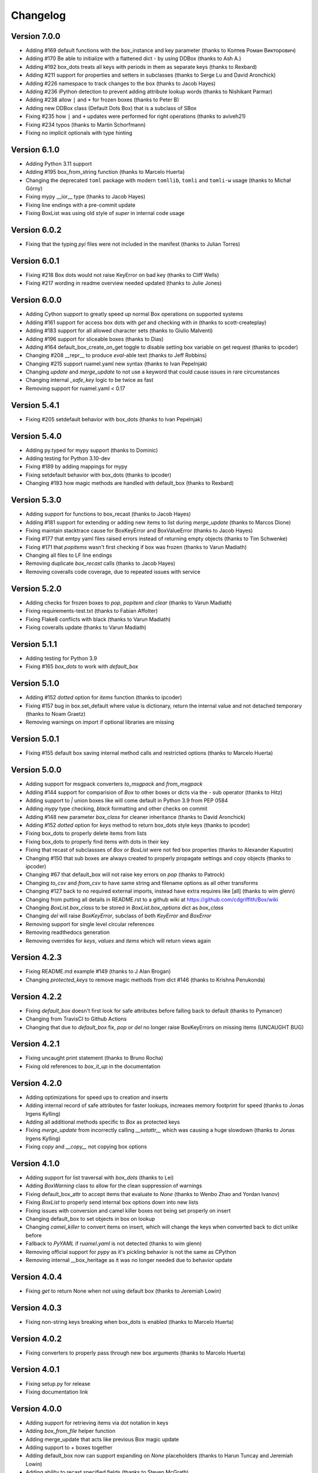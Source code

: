 Changelog
=========

Version 7.0.0
-------------

* Adding #169 default functions with the box_instance and key parameter (thanks to Коптев Роман Викторович)
* Adding #170 Be able to initialize with a flattened dict - by using DDBox (thanks to Ash A.)
* Adding #192 box_dots treats all keys with periods in them as separate keys (thanks to Rexbard)
* Adding #211 support for properties and setters in subclasses (thanks to Serge Lu and David Aronchick)
* Adding #226 namespace to track changes to the box (thanks to Jacob Hayes)
* Adding #236 iPython detection to prevent adding attribute lookup words (thanks to Nishikant Parmar)
* Adding #238 allow ``|`` and ``+`` for frozen boxes (thanks to Peter B)
* Adding new DDBox class (Default Dots Box) that is a subclass of SBox
* Fixing #235 how ``|`` and ``+`` updates were performed for right operations (thanks to aviveh21)
* Fixing #234 typos (thanks to Martin Schorfmann)
* Fixing no implicit optionals with type hinting

Version 6.1.0
-------------

* Adding Python 3.11 support
* Adding #195 box_from_string function (thanks to Marcelo Huerta)
* Changing the deprecated ``toml`` package with modern ``tomllib``, ``tomli`` and ``tomli-w`` usage (thanks to Michał Górny)
* Fixing mypy __ior__ type (thanks to Jacob Hayes)
* Fixing line endings with a pre-commit update
* Fixing BoxList was using old style of `super` in internal code usage

Version 6.0.2
-------------

* Fixing that the typing `pyi` files were not included in the manifest (thanks to Julian Torres)

Version 6.0.1
-------------

* Fixing #218 Box dots would not raise KeyError on bad key (thanks to Cliff Wells)
* Fixing #217 wording in readme overview needed updated (thanks to Julie Jones)

Version 6.0.0
-------------

* Adding Cython support to greatly speed up normal Box operations on supported systems
* Adding #161 support for access box dots with `get` and checking with `in` (thanks to scott-createplay)
* Adding #183 support for all allowed character sets (thanks to Giulio Malventi)
* Adding #196 support for sliceable boxes (thanks to Dias)
* Adding #164 default_box_create_on_get toggle to disable setting box variable on get request (thanks to ipcoder)
* Changing #208 __repr__ to produce `eval`-able text (thanks to Jeff Robbins)
* Changing #215 support ruamel.yaml new syntax (thanks to Ivan Pepelnjak)
* Changing `update` and `merge_update` to not use a keyword that could cause issues in rare circumstances
* Changing internal `_safe_key` logic to be twice as fast
* Removing support for ruamel.yaml < 0.17

Version 5.4.1
-------------

* Fixing #205 setdefault behavior with box_dots (thanks to  Ivan Pepelnjak)

Version 5.4.0
-------------

* Adding py.typed for mypy support (thanks to Dominic)
* Adding testing for Python 3.10-dev
* Fixing #189 by adding mappings for mypy
* Fixing setdefault behavior with box_dots (thanks to ipcoder)
* Changing #193 how magic methods are handled with default_box (thanks to Rexbard)


Version 5.3.0
-------------

* Adding support for functions to box_recast (thanks to Jacob Hayes)
* Adding #181 support for extending or adding new items to list during `merge_update`  (thanks to Marcos Dione)
* Fixing maintain stacktrace cause for BoxKeyError and BoxValueError (thanks to Jacob Hayes)
* Fixing #177 that emtpy yaml files raised errors instead of returning empty objects (thanks to Tim Schwenke)
* Fixing #171 that `popitems` wasn't first checking if box was frozen (thanks to Varun Madiath)
* Changing all files to LF line endings
* Removing duplicate `box_recast` calls (thanks to Jacob Hayes)
* Removing coveralls code coverage, due to repeated issues with service

Version 5.2.0
-------------

* Adding checks for frozen boxes to `pop`, `popitem` and `clear` (thanks to Varun Madiath)
* Fixing requirements-test.txt (thanks to Fabian Affolter)
* Fixing Flake8 conflicts with black (thanks to Varun Madiath)
* Fixing coveralls update (thanks to Varun Madiath)

Version 5.1.1
-------------

* Adding testing for Python 3.9
* Fixing #165 `box_dots` to work with `default_box`

Version 5.1.0
-------------

* Adding #152 `dotted` option for `items` function (thanks to ipcoder)
* Fixing #157 bug in box.set_default where value is dictionary, return the internal value and not detached temporary (thanks to Noam Graetz)
* Removing warnings on import if optional libraries are missing

Version 5.0.1
-------------

* Fixing #155 default box saving internal method calls and restricted options (thanks to Marcelo Huerta)

Version 5.0.0
-------------

* Adding support for msgpack converters `to_msgpack` and `from_msgpack`
* Adding #144 support for comparision of `Box` to other boxes or dicts via the `-` sub operator (thanks to Hitz)
* Adding support to `|` union boxes like will come default in Python 3.9 from PEP 0584
* Adding `mypy` type checking, `black` formatting and other checks on commit
* Adding #148 new parameter `box_class` for cleaner inheritance (thanks to David Aronchick)
* Adding #152 `dotted` option for `keys` method to return box_dots style keys (thanks to ipcoder)
* Fixing box_dots to properly delete items from lists
* Fixing box_dots to properly find items with dots in their key
* Fixing that recast of subclassses of `Box` or `BoxList` were not fed box properties (thanks to Alexander Kapustin)
* Changing #150 that sub boxes are always created to properly propagate settings and copy objects (thanks to ipcoder)
* Changing #67 that default_box will not raise key errors on `pop` (thanks to Patrock)
* Changing `to_csv` and `from_csv` to have same string and filename options as all other transforms
* Changing #127 back to no required external imports, instead have extra requires like [all] (thanks to wim glenn)
* Changing from putting all details in README.rst to a github wiki at https://github.com/cdgriffith/Box/wiki
* Changing `BoxList.box_class` to be stored in `BoxList.box_options` dict as `box_class`
* Changing `del` will raise `BoxKeyError`, subclass of both `KeyError` and `BoxError`
* Removing support for single level circular references
* Removing readthedocs generation
* Removing overrides for `keys`, `values` and `items` which will return views again

Version 4.2.3
-------------

* Fixing README.md example #149 (thanks to J Alan Brogan)
* Changing `protected_keys` to remove magic methods from dict #146 (thanks to Krishna Penukonda)

Version 4.2.2
-------------

* Fixing `default_box` doesn't first look for safe attributes before falling back to default (thanks to Pymancer)
* Changing from TravisCI to Github Actions
* Changing that due to `default_box` fix, `pop` or `del` no longer raise BoxKeyErrors on missing items (UNCAUGHT BUG)

Version 4.2.1
-------------

* Fixing uncaught print statement (thanks to Bruno Rocha)
* Fixing old references to `box_it_up` in the documentation


Version 4.2.0
-------------

* Adding optimizations for speed ups to creation and inserts
* Adding internal record of safe attributes for faster lookups, increases memory footprint for speed (thanks to Jonas Irgens Kylling)
* Adding all additional methods specific to `Box` as protected keys
* Fixing `merge_update` from incorrectly calling `__setattr__` which was causing a huge slowdown (thanks to Jonas Irgens Kylling)
* Fixing `copy` and `__copy__` not copying box options


Version 4.1.0
-------------

* Adding support for list traversal with `box_dots` (thanks to Lei)
* Adding `BoxWarning` class to allow for the clean suppression of warnings
* Fixing default_box_attr to accept items that evaluate to `None` (thanks to Wenbo Zhao and Yordan Ivanov)
* Fixing `BoxList` to properly send internal box options down into new lists
* Fixing issues with conversion and camel killer boxes not being set properly on insert
* Changing default_box to set objects in box on lookup
* Changing `camel_killer` to convert items on insert, which will change the keys when converted back to dict unlike before
* Fallback to `PyYAML` if `ruamel.yaml` is not detected (thanks to wim glenn)
* Removing official support for `pypy` as it's pickling behavior is not the same as CPython
* Removing internal __box_heritage as it was no longer needed due to behavior update

Version 4.0.4
-------------

* Fixing `get` to return None when not using default box (thanks to Jeremiah Lowin)

Version 4.0.3
-------------

* Fixing non-string keys breaking when box_dots is enabled (thanks to Marcelo Huerta)

Version 4.0.2
-------------

* Fixing converters to properly pass through new box arguments (thanks to Marcelo Huerta)

Version 4.0.1
-------------

* Fixing setup.py for release
* Fixing documentation link

Version 4.0.0
-------------

* Adding support for retrieving items via dot notation in keys
* Adding `box_from_file` helper function
* Adding merge_update that acts like previous Box magic update
* Adding support to `+` boxes together
* Adding default_box now can support expanding on `None` placeholders (thanks to Harun Tuncay and Jeremiah Lowin)
* Adding ability to recast specified fields (thanks to Steven McGrath)
* Adding to_csv and from_csv capability for BoxList objects (thanks to Jiuli Gao)
* Changing layout of project to be more object specific
* Changing update to act like normal dict update
* Changing to 120 line character limit
* Changing how `safe_attr` handles unsafe characters
* Changing all exceptions to be bases of BoxError so can always be caught with that base exception
* Changing delete to also access converted keys (thanks to iordanivanov)
* Changing from `PyYAML` to `ruamel.yaml` as default yaml import, aka yaml version default is 1.2 instead of 1.1
* Removing `ordered_box` as Python 3.6+ is ordered by default
* Removing `BoxObject` in favor of it being another module

Version 3.4.6
-------------

* Fixing allowing frozen boxes to be deep copyable (thanks to jandelgado)

Version 3.4.5
-------------

* Fixing update does not convert new sub dictionaries or lists (thanks to Michael Stella)
* Changing update to work as it used to with sub merging until major release

Version 3.4.4
-------------

* Fixing pop not properly resetting box_heritage (thanks to Jeremiah Lowin)

Version 3.4.3
-------------

* Fixing propagation of box options when adding a new list via setdefault (thanks to Stretch)
* Fixing update does not keep box_intact_types (thanks to pwwang)
* Fixing update to operate the same way as a normal dictionary (thanks to Craig Quiter)
* Fixing deepcopy not copying box options (thanks to Nikolay Stanishev)

Version 3.4.2
-------------

* Adding license, changes and authors files to source distribution

Version 3.4.1
-------------

* Fixing copy of inherited classes (thanks to pwwang)
* Fixing `get` when used with default_box

Version 3.4.0
-------------

* Adding `box_intact_types` that allows preservation of selected object types (thanks to pwwang)
* Adding limitations section to readme

Version 3.3.0
-------------

* Adding `BoxObject` (thanks to Brandon Gomes)

Version 3.2.4
-------------

* Fixing recursion issue #68 when using setdefault (thanks to sdementen)
* Fixing ordered_box would make 'ordered_box_values' internal helper as key in sub boxes

Version 3.2.3
-------------

* Fixing pickling with default box (thanks to sdementen)

Version 3.2.2
-------------

* Adding hash abilities to new frozen BoxList
* Fixing hashing returned unpredictable values (thanks to cebaa)
* Fixing update to not handle protected words correctly (thanks to deluxghost)
* Removing non-collection support for mapping and callable identification

Version 3.2.1
-------------

* Fixing pickling on python 3.7 (thanks to Martijn Pieters)
* Fixing rumel loader error (thanks to richieadler)
* Fixing frozen_box does not freeze the outermost BoxList (thanks to V.Anh Tran)

Version 3.2.0
-------------

* Adding `ordered_box` option to keep key order based on insertion (thanks to pwwang)
* Adding custom `__iter__`, `__revered__`, `pop`, `popitems`
* Fixing ordering of camel_case_killer vs default_box (thanks to Matan Rosenberg)
* Fixing non string keys not being supported correctly (thanks to Matt Wisniewski)

Version 3.1.1
-------------

* Fixing `__contains__` (thanks to Jiang Chen)
* Fixing `get` could return non box objects

Version 3.1.0
-------------

* Adding `copy` and `deepcopy` support that with return a Box object
* Adding support for customizable safe attr replacement
* Adding custom error for missing keys
* Changing that for this 3.x release, 2.6 support exists
* Fixing that a recursion loop could occur if `_box_config` was somehow removed
* Fixing pickling

Version 3.0.1
-------------

* Fixing first level recursion errors
* Fixing spelling mistakes (thanks to John Benediktsson)
* Fixing that list insert of lists did not use the original list but create an empty one

Version 3.0.0
-------------

* Adding default object abilities with `default_box` and `default_box_attr` kwargs
* Adding `from_json` and `from_yaml` functions to both `Box` and `BoxList`
* Adding `frozen_box` option
* Adding `BoxError` exception for custom errors
* Adding `conversion_box` to automatically try to find matching attributes
* Adding `camel_killer_box` that converts CamelCaseKeys to camel_case_keys
* Adding `SBox` that has `json` and `yaml` properties that map to default `to_json()` and `to_yaml()`
* Adding `box_it_up` property that will make sure all boxes are created and populated like previous version
* Adding `modify_tuples_box` option to recreate tuples with Boxes instead of dicts
* Adding `to_json` and `to_yaml` for `BoxList`
* Changing how the Box object works, to conversion on extraction
* Removing `__call__` for compatibly with django and to make more like dict object
* Removing support for python 2.6
* Removing `LightBox`
* Removing default indent for `to_json`

Version 2.2.0
-------------

* Adding support for `ruamel.yaml` (Thanks to Alexandre Decan)
* Adding Contributing and Authors files

Version 2.1.0
-------------

* Adding `.update` and `.set_default` functionality
* Adding `dir` support

Version 2.0.0
-------------

* Adding `BoxList` to allow for any `Box` to be recursively added to lists as well
* Adding `to_json` and `to_yaml` functions
* Changing `Box` original functionality to `LightBox`, `Box` now searches lists
* Changing `Box` callable to return keys, not values, and they are sorted
* Removing `tree_view` as near same can be seen with YAML


Version 1.0.0
-------------

* Initial release, copy from `reusables.Namespace`
* Original creation, 2\13\2014
